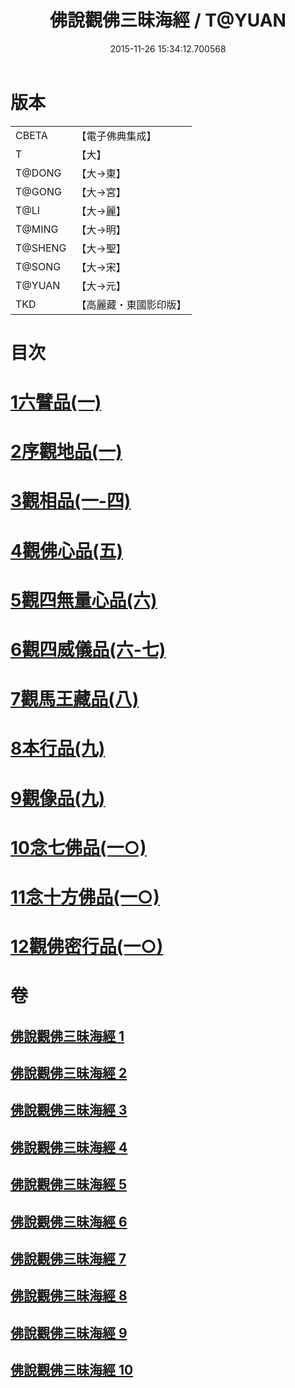 #+TITLE: 佛說觀佛三昧海經 / T@YUAN
#+DATE: 2015-11-26 15:34:12.700568
* 版本
 |     CBETA|【電子佛典集成】|
 |         T|【大】     |
 |    T@DONG|【大→東】   |
 |    T@GONG|【大→宮】   |
 |      T@LI|【大→麗】   |
 |    T@MING|【大→明】   |
 |   T@SHENG|【大→聖】   |
 |    T@SONG|【大→宋】   |
 |    T@YUAN|【大→元】   |
 |       TKD|【高麗藏・東國影印版】|

* 目次
* [[file:KR6i0280_001.txt::001-0645c6][1六譬品(一)]]
* [[file:KR6i0280_001.txt::0647b15][2序觀地品(一)]]
* [[file:KR6i0280_001.txt::0648c24][3觀相品(一-四)]]
* [[file:KR6i0280_005.txt::005-0668b16][4觀佛心品(五)]]
* [[file:KR6i0280_006.txt::006-0674b5][5觀四無量心品(六)]]
* [[file:KR6i0280_006.txt::0675b16][6觀四威儀品(六-七)]]
* [[file:KR6i0280_008.txt::008-0683b5][7觀馬王藏品(八)]]
* [[file:KR6i0280_009.txt::009-0687b5][8本行品(九)]]
* [[file:KR6i0280_009.txt::0690a2][9觀像品(九)]]
* [[file:KR6i0280_010.txt::010-0693a11][10念七佛品(一○)]]
* [[file:KR6i0280_010.txt::0693c28][11念十方佛品(一○)]]
* [[file:KR6i0280_010.txt::0695b8][12觀佛密行品(一○)]]
* 卷
** [[file:KR6i0280_001.txt][佛說觀佛三昧海經 1]]
** [[file:KR6i0280_002.txt][佛說觀佛三昧海經 2]]
** [[file:KR6i0280_003.txt][佛說觀佛三昧海經 3]]
** [[file:KR6i0280_004.txt][佛說觀佛三昧海經 4]]
** [[file:KR6i0280_005.txt][佛說觀佛三昧海經 5]]
** [[file:KR6i0280_006.txt][佛說觀佛三昧海經 6]]
** [[file:KR6i0280_007.txt][佛說觀佛三昧海經 7]]
** [[file:KR6i0280_008.txt][佛說觀佛三昧海經 8]]
** [[file:KR6i0280_009.txt][佛說觀佛三昧海經 9]]
** [[file:KR6i0280_010.txt][佛說觀佛三昧海經 10]]
